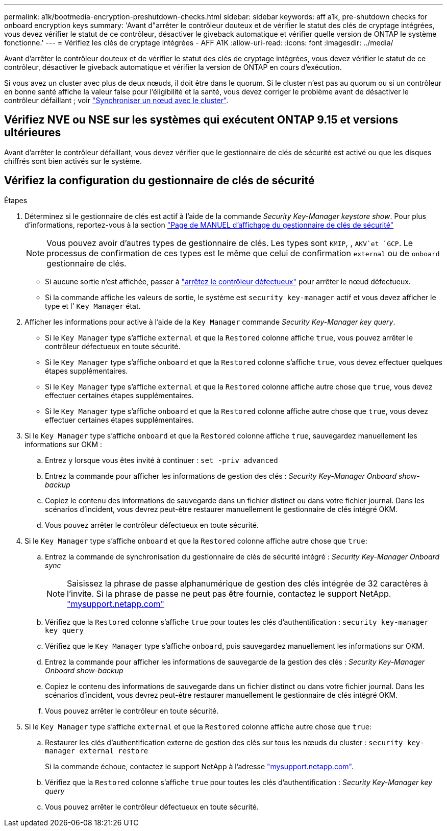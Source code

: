 ---
permalink: a1k/bootmedia-encryption-preshutdown-checks.html 
sidebar: sidebar 
keywords: aff a1k, pre-shutdown checks for onboard encryption keys 
summary: 'Avant d"arrêter le contrôleur douteux et de vérifier le statut des clés de cryptage intégrées, vous devez vérifier le statut de ce contrôleur, désactiver le giveback automatique et vérifier quelle version de ONTAP le système fonctionne.' 
---
= Vérifiez les clés de cryptage intégrées - AFF A1K
:allow-uri-read: 
:icons: font
:imagesdir: ../media/


[role="lead"]
Avant d'arrêter le contrôleur douteux et de vérifier le statut des clés de cryptage intégrées, vous devez vérifier le statut de ce contrôleur, désactiver le giveback automatique et vérifier la version de ONTAP en cours d'exécution.

Si vous avez un cluster avec plus de deux nœuds, il doit être dans le quorum. Si le cluster n'est pas au quorum ou si un contrôleur en bonne santé affiche la valeur false pour l'éligibilité et la santé, vous devez corriger le problème avant de désactiver le contrôleur défaillant ; voir link:https://docs.netapp.com/us-en/ontap/system-admin/synchronize-node-cluster-task.html?q=Quorum["Synchroniser un nœud avec le cluster"^].



== Vérifiez NVE ou NSE sur les systèmes qui exécutent ONTAP 9.15 et versions ultérieures

Avant d'arrêter le contrôleur défaillant, vous devez vérifier que le gestionnaire de clés de sécurité est activé ou que les disques chiffrés sont bien activés sur le système.



== Vérifiez la configuration du gestionnaire de clés de sécurité

.Étapes
. Déterminez si le gestionnaire de clés est actif à l'aide de la commande _Security Key-Manager keystore show_. Pour plus d'informations, reportez-vous à la section https://docs.netapp.com/us-en/ontap-cli/security-key-manager-keystore-show.html["Page de MANUEL d'affichage du gestionnaire de clés de sécurité"^]
+

NOTE: Vous pouvez avoir d'autres types de gestionnaire de clés. Les types sont `KMIP`, , `AKV`et `GCP`. Le processus de confirmation de ces types est le même que celui de confirmation `external` ou de `onboard` gestionnaire de clés.

+
** Si aucune sortie n'est affichée, passer à link:bootmedia-shutdown.html["arrêtez le contrôleur défectueux"] pour arrêter le nœud défectueux.
** Si la commande affiche les valeurs de sortie, le système est `security key-manager` actif et vous devez afficher le type et l' `Key Manager` état.


. Afficher les informations pour active à l'aide de la `Key Manager` commande _Security Key-Manager key query_.
+
** Si le `Key Manager` type s'affiche `external` et que la `Restored` colonne affiche `true`, vous pouvez arrêter le contrôleur défectueux en toute sécurité.
** Si le `Key Manager` type s'affiche `onboard` et que la `Restored` colonne s'affiche `true`, vous devez effectuer quelques étapes supplémentaires.
** Si le `Key Manager` type s'affiche `external` et que la `Restored` colonne affiche autre chose que `true`, vous devez effectuer certaines étapes supplémentaires.
** Si le `Key Manager` type s'affiche `onboard` et que la `Restored` colonne affiche autre chose que `true`, vous devez effectuer certaines étapes supplémentaires.


. Si le `Key Manager` type s'affiche `onboard` et que la `Restored` colonne affiche `true`, sauvegardez manuellement les informations sur OKM :
+
.. Entrez `y` lorsque vous êtes invité à continuer : `set -priv advanced`
.. Entrez la commande pour afficher les informations de gestion des clés : _Security Key-Manager Onboard show-backup_
.. Copiez le contenu des informations de sauvegarde dans un fichier distinct ou dans votre fichier journal. Dans les scénarios d'incident, vous devrez peut-être restaurer manuellement le gestionnaire de clés intégré OKM.
.. Vous pouvez arrêter le contrôleur défectueux en toute sécurité.


. Si le `Key Manager` type s'affiche `onboard` et que la `Restored` colonne affiche autre chose que `true`:
+
.. Entrez la commande de synchronisation du gestionnaire de clés de sécurité intégré : _Security Key-Manager Onboard sync_
+

NOTE: Saisissez la phrase de passe alphanumérique de gestion des clés intégrée de 32 caractères à l'invite. Si la phrase de passe ne peut pas être fournie, contactez le support NetApp. http://mysupport.netapp.com/["mysupport.netapp.com"^]

.. Vérifiez que la `Restored` colonne s'affiche `true` pour toutes les clés d'authentification : `security key-manager key query`
.. Vérifiez que le `Key Manager` type s'affiche `onboard`, puis sauvegardez manuellement les informations sur OKM.
.. Entrez la commande pour afficher les informations de sauvegarde de la gestion des clés : _Security Key-Manager Onboard show-backup_
.. Copiez le contenu des informations de sauvegarde dans un fichier distinct ou dans votre fichier journal. Dans les scénarios d'incident, vous devrez peut-être restaurer manuellement le gestionnaire de clés intégré OKM.
.. Vous pouvez arrêter le contrôleur en toute sécurité.


. Si le `Key Manager` type s'affiche `external` et que la `Restored` colonne affiche autre chose que `true`:
+
.. Restaurer les clés d'authentification externe de gestion des clés sur tous les nœuds du cluster : `security key-manager external restore`
+
Si la commande échoue, contactez le support NetApp à l'adresse http://mysupport.netapp.com/["mysupport.netapp.com"^].

.. Vérifiez que la `Restored` colonne s'affiche `true` pour toutes les clés d'authentification : _Security Key-Manager key query_
.. Vous pouvez arrêter le contrôleur défectueux en toute sécurité.



